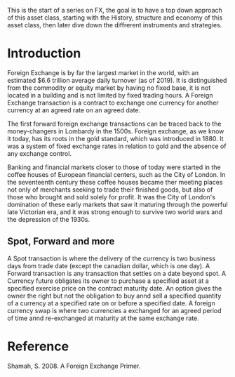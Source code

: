 
#+BEGIN_COMMENT
.. title: FX Series - Intro
.. slug: fx-series-intro
.. date: 2021-10-08 03:35:52 UTC-04:00
.. tags: Finance, FX
.. category: Finance, FX
.. link: 
.. description: 
.. type: text

#+END_COMMENT


This is the start of a series on FX, the goal is to have a top down approach of this asset class, starting with the History, structure and economy of this asset class, then later dive down the diffrerent instruments and strategies.

* Introduction
  Foreign Exchange is by far the largest market in the world, with an estimated $6.6 trillion average daily turnover (as of 2019). It is distinguished from the commodity or equity market by having no fixed base, it is not located in a building and is not limited by fixed trading hours.
  A Foreign Exchange transaction is a contract to exchange one currency for another currency at an agreed rate on an agreed date.

  The first forward foreign exchange transactions can be traced back to the money-changers in Lombardy in the 1500s. Foreign exchange, as we know it today, has its roots in the gold standard, which was introduced in 1880. It was a system of fixed exchange rates in relation to gold and the absence of any exchange control.

  Banking and financial markets closer to those of today were started in the coffee houses of European financial centers, such as the City of London. In the seventeenth century these coffee houses became ther meeting places not only of merchants seeking to trade their finished goods, but also of those who brought and sold solely for profit. It was the City of London's domination of these early markets that saw it maturing through the powerful late Victorian era, and it was strong enough to survive two world wars and the depression of the 1930s.

** Spot, Forward and more

   A Spot transaction is where the delivery  of the currency is two business days from trade date (except the canadian dollar, which is one day).
   A Forward transaction is any transaction that settles on a date beyond spot.
   A Currency future obligates its owner to purchase a specified asset at a specified exercise price on the contract maturity date.
   An option gives the owner the right but not the obligation to buy annd sell a specified quantity of a currency at a specified rate on or before a specified date.
   A foreign currency swap is where two currencies a exchanged for an agreed period of time annd re-exchanged at maturity at the same exchange rate.

* Reference 
Shamah, S. 2008. A Foreign Exchange Primer.
